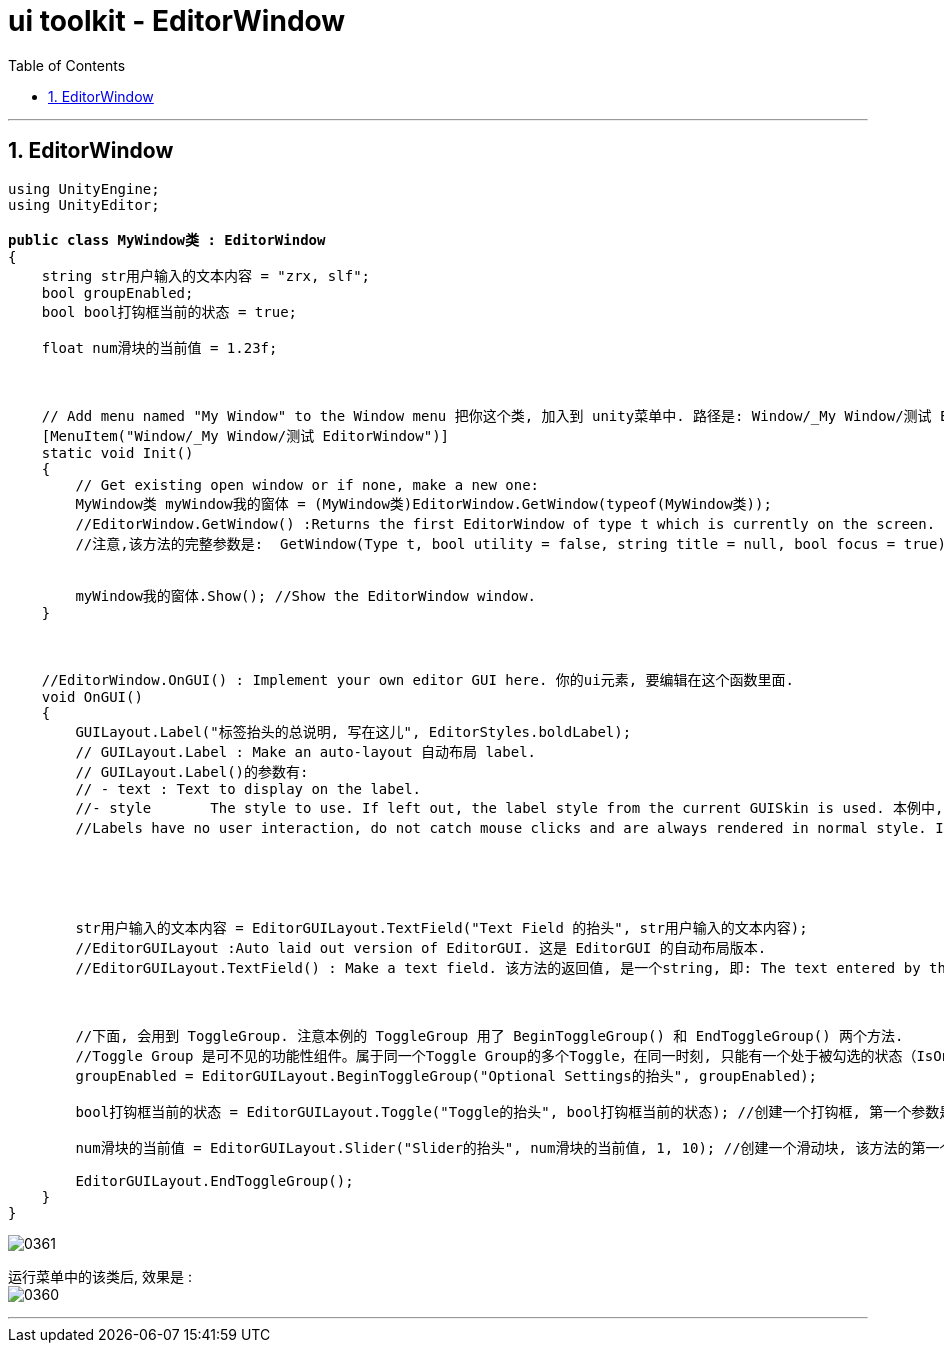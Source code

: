 
= ui toolkit - EditorWindow
:sectnums:
:toclevels: 3
:toc: left

---

== EditorWindow

[,subs=+quotes]
----
using UnityEngine;
using UnityEditor;

*public class MyWindow类 : EditorWindow*
{
    string str用户输入的文本内容 = "zrx, slf";
    bool groupEnabled;
    bool bool打钩框当前的状态 = true;

    float num滑块的当前值 = 1.23f;



    // Add menu named "My Window" to the Window menu 把你这个类, 加入到 unity菜单中. 路径是: Window/_My Window/测试 EditorWindow. 之后, 你可以直接点击这个菜单, 来打开 EditorWindow ui面板了
    [MenuItem("Window/_My Window/测试 EditorWindow")]
    static void Init()
    {
        // Get existing open window or if none, make a new one:
        MyWindow类 myWindow我的窗体 = (MyWindow类)EditorWindow.GetWindow(typeof(MyWindow类));
        //EditorWindow.GetWindow() :Returns the first EditorWindow of type t which is currently on the screen. If there is none, creates and shows new window and returns the instance of it. 返回第一个找到的已存在的窗口, 如果没有, 就新建一个并实例化出它.
        //注意,该方法的完整参数是:  GetWindow(Type t, bool utility = false, string title = null, bool focus = true); 其中, 创建出的窗体的抬头名字, 是由 title 参数的值决定的. 但如果你没有给它赋值, 那么窗体就会默认用你起的类名(这里是 MyWindow) 来作为窗体的抬头名字. 即, title参数 : If GetWindow creates a new window, it will get this title. If this value is null, use the class name as title.


        myWindow我的窗体.Show(); //Show the EditorWindow window.
    }



    //EditorWindow.OnGUI() : Implement your own editor GUI here. 你的ui元素, 要编辑在这个函数里面.
    void OnGUI()
    {
        GUILayout.Label("标签抬头的总说明, 写在这儿", EditorStyles.boldLabel);
        // GUILayout.Label : Make an auto-layout 自动布局 label.
        // GUILayout.Label()的参数有:
        // - text : Text to display on the label.
        //- style	The style to use. If left out, the label style from the current GUISkin is used. 本例中, 这个参数写了  EditorStyles.boldLabel, 就是把 lable中的文字加粗显示.
        //Labels have no user interaction, do not catch mouse clicks and are always rendered in normal style. If you want to make a control that responds visually to user input, use a Box control. 标签没有用户交互，不会捕获鼠标点击, 并且始终以正常样式呈现。如果你想制作一个可以相应用户输入的控件，请使用 Box 控件.





        str用户输入的文本内容 = EditorGUILayout.TextField("Text Field 的抬头", str用户输入的文本内容);
        //EditorGUILayout :Auto laid out version of EditorGUI. 这是 EditorGUI 的自动布局版本.
        //EditorGUILayout.TextField() : Make a text field. 该方法的返回值, 是一个string, 即: The text entered by the user. 即返用户输入的文字内容.



        //下面, 会用到 ToggleGroup. 注意本例的 ToggleGroup 用了 BeginToggleGroup() 和 EndToggleGroup() 两个方法.
        //Toggle Group 是可不见的功能性组件。属于同一个Toggle Group的多个Toggle，在同一时刻, 只能有一个处于被勾选的状态（IsOn == true）。当点击组内某个单选框时，该组内其它会自动取消勾选，所以它就是用来快速实现多选一的。Toggle Group只有一个属性：Allow Switch Off——是否允许全不选（若不勾选，则必有一个处于选中状态）
        groupEnabled = EditorGUILayout.BeginToggleGroup("Optional Settings的抬头", groupEnabled);

        bool打钩框当前的状态 = EditorGUILayout.Toggle("Toggle的抬头", bool打钩框当前的状态); //创建一个打钩框, 第一个参数是 放在打钩框前面的说明文字(即 可选的标签文字 Optional label in front of the toggle). 第二个参数是 The shown state of the toggle. 即 打钩框当前的状态, 是打钩状态, 还是不打勾状态? 该方法的返回值, 是 一个bool值, 即: The selected state of the toggle.

        num滑块的当前值 = EditorGUILayout.Slider("Slider的抬头", num滑块的当前值, 1, 10); //创建一个滑动块, 该方法的第一个参数是 label	: Optional label in front of the slider. 第二个参数是 value	: 即滑块当前处在什么值. 后面两个参数是 滑块值范围的最小值, 和最大值.

        EditorGUILayout.EndToggleGroup();
    }
}
----

image:img/0361.png[,]

运行菜单中的该类后, 效果是 : +
image:img/0360.png[,]


'''


